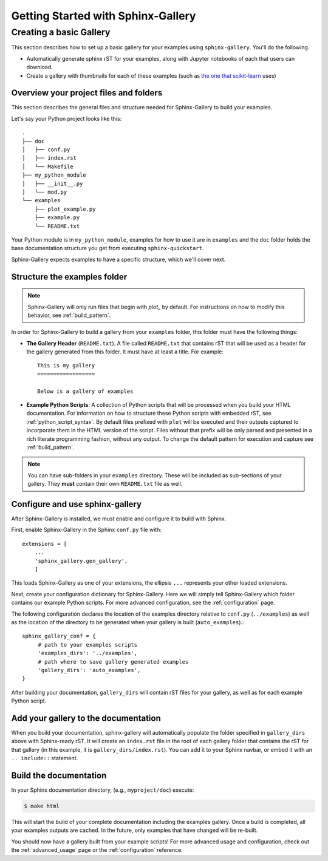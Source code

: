 ===================================
Getting Started with Sphinx-Gallery
===================================

.. _create_simple_gallery:

Creating a basic Gallery
========================

This section describes how to set up a basic gallery for your examples
using ``sphinx-gallery``. You'll do the following.

* Automatically generate sphinx rST for your examples, along with Jupyter
  notebooks of each that users can download.
* Create a gallery with thumbnails for each of these examples
  (such as `the one that scikit-learn
  <http://scikit-learn.org/stable/auto_examples/index.html>`_ uses)

.. _set_up_your_project:

Overview your project files and folders
---------------------------------------

This section describes the general files and structure needed for Sphinx-Gallery
to build your examples.

Let's say your Python project looks like this::

    .
    ├── doc
    │   ├── conf.py
    │   ├── index.rst
    │   └── Makefile
    ├── my_python_module
    │   ├── __init__.py
    │   └── mod.py
    └── examples
      	├── plot_example.py
      	├── example.py
      	└── README.txt

Your Python module is in ``my_python_module``, examples for how to use it are
in ``examples`` and the ``doc`` folder holds the base documentation
structure you get from executing ``sphinx-quickstart``.

Sphinx-Gallery expects examples to have a specific structure, which we'll
cover next.

Structure the examples folder
-----------------------------

.. note::

   Sphinx-Gallery will only run files that begin with `plot_` by default. For
   instructions on how to modify this behavior, see :ref:`build_pattern`.

In order for Sphinx-Gallery to build a gallery from your ``examples`` folder,
this folder must have the following things:

* **The Gallery Header** (``README.txt``). A file called ``README.txt`` that
  contains rST that will be used as a header for the gallery generated from
  this folder. It must have at least a title. For example::

    This is my gallery
    ==================

    Below is a gallery of examples

* **Example Python Scripts**: A collection of Python scripts that will be
  processed when you build your HTML documentation.  For information on how
  to structure these Python scripts with embedded rST, see
  :ref:`python_script_syntax`. By default files prefixed with ``plot``
  will be executed and their outputs captured to incorporate them in the
  HTML version of the script. Files without that prefix will be only parsed
  and presented in a rich literate programming fashion, without any output.
  To change the default pattern for execution and capture see
  :ref:`build_pattern`.

.. note::

   You can have sub-folders in your ``examples`` directory. These will be
   included as sub-sections of your gallery. They **must** contain their own
   ``README.txt`` file as well.

Configure and use sphinx-gallery
--------------------------------

After Sphinx-Gallery is installed, we must enable and configure it to build
with Sphinx.

First, enable Sphinx-Gallery in the Sphinx ``conf.py`` file with::

    extensions = [
        ...
        'sphinx_gallery.gen_gallery',
        ]

This loads Sphinx-Gallery as one of your extensions, the ellipsis
``...`` represents your other loaded extensions.

Next, create your configuration dictionary for Sphinx-Gallery. Here we will
simply tell Sphinx-Gallery which folder contains our example Python scripts.
For more advanced configuration, see the :ref:`configuration` page.

The following configuration declares the location of the examples directory
relative to ``conf.py`` (``../examples``) as well as the location of the
directory to be generated when your gallery is built (``auto_examples``).::

    sphinx_gallery_conf = {
         # path to your examples scripts
         'examples_dirs': '../examples',
         # path where to save gallery generated examples
         'gallery_dirs': 'auto_examples',
    }

After building your documentation, ``gallery_dirs`` will contain rST files
for your gallery, as well as for each example Python script.

Add your gallery to the documentation
-------------------------------------

When you build your documentation, sphinx-gallery will automatically populate
the folder specified in ``gallery_dirs`` above with Sphinx-ready rST.
It will create an ``index.rst`` file in the root of each gallery folder that
contains the rST for that gallery (in this example, it is ``gallery_dirs/index.rst``).
You can add it to your Sphinx navbar, or embed it with an ``.. include::`` statement.

Build the documentation
-----------------------

In your Sphinx documentation directory, (e.g., ``myproject/doc``) execute:

.. code-block:: bash

    $ make html

This will start the build of your complete documentation including the examples
gallery. Once a build is completed, all your examples outputs are cached.
In the future, only examples that have changed will be re-built.

You should now have a gallery built from your example scripts! For more
advanced usage and configuration, check out the :ref:`advanced_usage` page or
the :ref:`configuration` reference.
